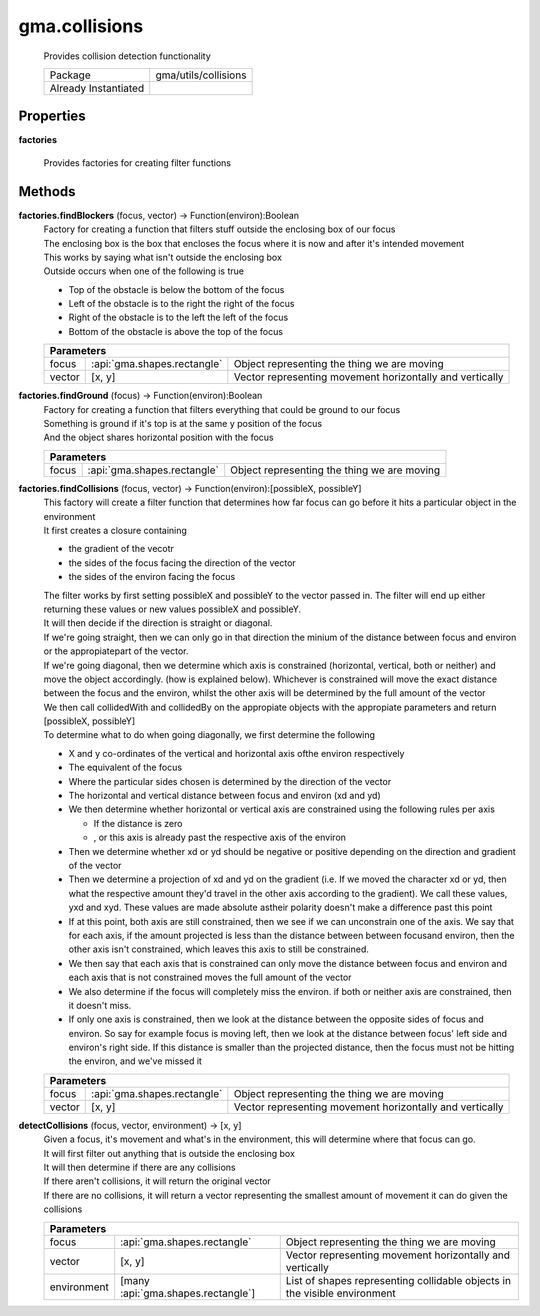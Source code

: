 

.. api:: gma.collisions


.. api:: collisions



gma.collisions
==============


    Provides collision detection functionality



    ====================== ======================
    Package                gma/utils/collisions
    Already Instantiated   
    ====================== ======================







Properties
----------








.. _gma.collisions.factories:


.. prop:: gma.collisions.factories


**factories**
           
    Provides factories for creating filter functions
        







Methods
-------







.. index:: pair: collisions; factories.findBlockers()

.. _gma.collisions.factories.findBlockers:


.. metho:: gma.collisions.factories.findBlockers


**factories.findBlockers** (focus, vector) -> Function(environ):Boolean
    | Factory for creating a function that filters stuff outside the enclosing box of our focus
    | The enclosing box is the box that encloses the focus where it is now and after it's intended movement
    | This works by saying what isn't outside the enclosing box
    | Outside occurs when one of the following is true
    
    * Top of the obstacle is below the bottom of the focus
    * Left of the obstacle is to the right the right of the focus
    * Right of the obstacle is to the left the left of the focus
    * Bottom of the obstacle is above the top of the focus
    

    



    +-------------------------------------------------------------------------------------------------+
    | Parameters                                                                                      |
    +========+=============================+==========================================================+
    | focus  | :api:`gma.shapes.rectangle` | Object representing the thing we are moving              |
    +--------+-----------------------------+----------------------------------------------------------+
    | vector | [x, y]                      | Vector representing movement horizontally and vertically |
    +--------+-----------------------------+----------------------------------------------------------+





.. index:: pair: collisions; factories.findGround()

.. _gma.collisions.factories.findGround:


.. metho:: gma.collisions.factories.findGround


**factories.findGround** (focus) -> Function(environ):Boolean
    | Factory for creating a function that filters everything that could be ground to our focus
    | Something is ground if it's top is at the same y position of the focus
    | And the object shares horizontal position with the focus
    

    



    +-----------------------------------------------------------------------------------+
    | Parameters                                                                        |
    +=======+=============================+=============================================+
    | focus | :api:`gma.shapes.rectangle` | Object representing the thing we are moving |
    +-------+-----------------------------+---------------------------------------------+





.. index:: pair: collisions; factories.findCollisions()

.. _gma.collisions.factories.findCollisions:


.. metho:: gma.collisions.factories.findCollisions


**factories.findCollisions** (focus, vector) -> Function(environ):[possibleX, possibleY]
    | This factory will create a filter function that determines how far focus can go before it hits a particular object in the environment
    
    | It first creates a closure containing 
    
    * the gradient of the vecotr
    * the sides of the focus facing the direction of the vector
    * the sides of the environ facing the focus
    
    | The filter works by first setting possibleX and possibleY to the vector passed in. The filter will end up either returning these values or new values possibleX and possibleY.
    
    | It will then decide if the direction is straight or diagonal.
    
    | If we're going straight, then we can only go in that direction the minium of the distance between focus and environ or the appropiatepart of the vector.
    
    | If we're going diagonal, then we determine which axis is constrained (horizontal, vertical, both or neither) and move the object accordingly. (how is explained below). Whichever is constrained will move the exact distance between the focus and the environ, whilst the other axis will be determined by the full amount of the vector
    
    | We then call collidedWith and collidedBy on the appropiate objects with the appropiate parameters and return [possibleX, possibleY]
    
    | To determine what to do when going diagonally, we first determine the following
    
    * X and y co-ordinates of the vertical and horizontal axis ofthe environ respectively
    * The equivalent of the focus
    * Where the particular sides chosen is determined by the direction of the vector
    * The horizontal and vertical distance between focus and environ (xd and yd)
    * We then determine whether horizontal or vertical axis are constrained using the following rules per axis
    
      * If the distance is zero
      * , or this axis is already past the respective axis of the environ
    
    * Then we determine whether xd or yd should be negative or positive depending on the direction and gradient of the vector
    * Then we determine a projection of xd and yd on the gradient (i.e. If we moved the character xd or yd, then what the respective amount they'd travel in the other axis according to the gradient). We call these values, yxd and xyd. These values are made absolute astheir polarity doesn't make a difference past this point
    * If at this point, both axis are still constrained, then we see if we can unconstrain one of the axis. We say that for each axis, if the amount projected is less than the distance between between focusand environ, then the other axis isn't constrained, which leaves this axis to still be constrained.
    * We then say that each axis that is constrained can only move the distance between focus and environ and each axis that is not constrained moves the full amount of the vector
    * We also determine if the focus will completely miss the environ. if both or neither axis are constrained, then it doesn't miss.
    * If only one axis is constrained, then we look at the distance between the opposite sides of focus and environ. So say for example focus is moving left, then we look at the distance between focus' left side and environ's right side. If this distance is smaller than the projected distance, then the focus must not be hitting the environ, and we've missed it
    

    



    +-------------------------------------------------------------------------------------------------+
    | Parameters                                                                                      |
    +========+=============================+==========================================================+
    | focus  | :api:`gma.shapes.rectangle` | Object representing the thing we are moving              |
    +--------+-----------------------------+----------------------------------------------------------+
    | vector | [x, y]                      | Vector representing movement horizontally and vertically |
    +--------+-----------------------------+----------------------------------------------------------+





.. index:: pair: collisions; detectCollisions()

.. _gma.collisions.detectCollisions:


.. metho:: gma.collisions.detectCollisions


**detectCollisions** (focus, vector, environment) -> [x, y]
    | Given a focus, it's movement and what's in the environment, this will determine where that focus can go.
    | It will first filter out anything that is outside the enclosing box
    | It will then determine if there are any collisions
    | If there aren't collisions, it will return the original vector
    | If there are no collisions, it will return a vector representing the smallest amount of movement it can do given the collisions
    

    



    +------------------------------------------------------------------------------------------------------------------------------+
    | Parameters                                                                                                                   |
    +=============+====================================+===========================================================================+
    | focus       | :api:`gma.shapes.rectangle`        | Object representing the thing we are moving                               |
    +-------------+------------------------------------+---------------------------------------------------------------------------+
    | vector      | [x, y]                             | Vector representing movement horizontally and vertically                  |
    +-------------+------------------------------------+---------------------------------------------------------------------------+
    | environment | [many :api:`gma.shapes.rectangle`] | List of shapes representing collidable objects in the visible environment |
    +-------------+------------------------------------+---------------------------------------------------------------------------+






